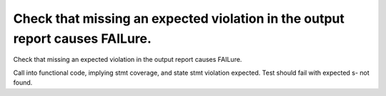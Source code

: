 Check that missing an expected violation in the output report causes FAILure.
=============================================================================

Check that missing an expected violation in the output report causes FAILure.

Call into functional code, implying stmt coverage, and state stmt violation
expected. Test should fail with expected s- not found.

